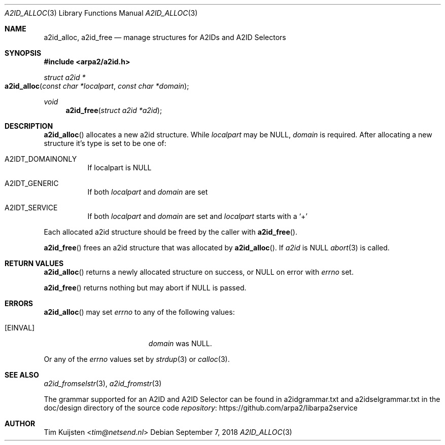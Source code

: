 .\" Copyright (c) 2018 Tim Kuijsten
.\"
.\" Permission to use, copy, modify, and/or distribute this software for any
.\" purpose with or without fee is hereby granted, provided that the above
.\" copyright notice and this permission notice appear in all copies.
.\"
.\" THE SOFTWARE IS PROVIDED "AS IS" AND THE AUTHOR DISCLAIMS ALL WARRANTIES
.\" WITH REGARD TO THIS SOFTWARE INCLUDING ALL IMPLIED WARRANTIES OF
.\" MERCHANTABILITY AND FITNESS. IN NO EVENT SHALL THE AUTHOR BE LIABLE FOR
.\" ANY SPECIAL, DIRECT, INDIRECT, OR CONSEQUENTIAL DAMAGES OR ANY DAMAGES
.\" WHATSOEVER RESULTING FROM LOSS OF USE, DATA OR PROFITS, WHETHER IN AN
.\" ACTION OF CONTRACT, NEGLIGENCE OR OTHER TORTIOUS ACTION, ARISING OUT OF
.\" OR IN CONNECTION WITH THE USE OR PERFORMANCE OF THIS SOFTWARE.
.\"
.Dd September 7, 2018
.Dt A2ID_ALLOC 3
.Os
.Sh NAME
.Nm a2id_alloc ,
.Nm a2id_free
.Nd manage structures for A2IDs and A2ID Selectors
.Sh SYNOPSIS
.In arpa2/a2id.h
.Ft "struct a2id *"
.Fo a2id_alloc
.Fa "const char *localpart"
.Fa "const char *domain"
.Fc
.Ft void
.Fn a2id_free "struct a2id *a2id"
.Sh DESCRIPTION
.Fn a2id_alloc
allocates a new a2id structure.
While
.Fa localpart
may be NULL,
.Fa domain
is required.
After allocating a new structure it's type is set to be one of:
.Bl -tag -width Ds
.It A2IDT_DOMAINONLY
If localpart is NULL
.It A2IDT_GENERIC
If both
.Fa localpart
and
.Fa domain
are set
.It A2IDT_SERVICE
If both
.Fa localpart
and
.Fa domain
are set and
.Fa localpart
starts with a
.Sq +
.El
.Pp
Each allocated a2id structure should be freed by the caller with
.Fn a2id_free .
.Pp
.Fn a2id_free
frees an a2id structure that was allocated by
.Fn a2id_alloc .
If
.Fa a2id
is NULL
.Xr abort 3
is called.
.Sh RETURN VALUES
.Fn a2id_alloc
returns a newly allocated structure on success, or NULL on error with
.Va errno
set.
.Pp
.Fn a2id_free
returns nothing but may abort if NULL is passed.
.Sh ERRORS
.Fn a2id_alloc
may set
.Va errno
to any of the following values:
.Bl -tag -width Er
.It Bq Er EINVAL
.Fa domain
was NULL.
.El
.Pp
Or any of the
.Va errno
values set by
.Xr strdup 3
or
.Xr calloc 3 .
.Sh SEE ALSO
.Xr a2id_fromselstr 3 ,
.Xr a2id_fromstr 3
.Pp
The grammar supported for an A2ID and A2ID Selector can be found in
a2idgrammar.txt and a2idselgrammar.txt in the doc/design directory of the
source code
.Lk https://github.com/arpa2/libarpa2service repository
.Sh AUTHOR
.An -nosplit
.An Tim Kuijsten Aq Mt tim@netsend.nl
